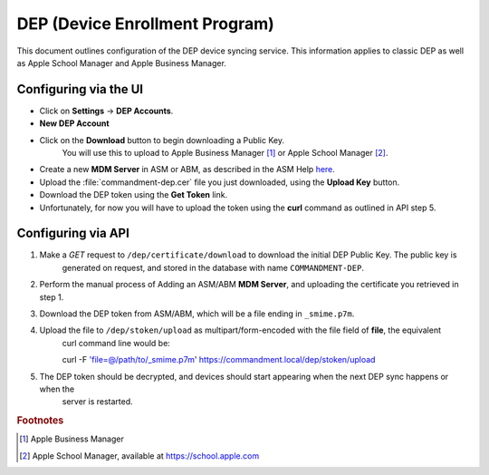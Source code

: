 DEP (Device Enrollment Program)
===============================

This document outlines configuration of the DEP device syncing service.
This information applies to classic DEP as well as Apple School Manager and Apple Business Manager.

Configuring via the UI
----------------------

- Click on **Settings** -> **DEP Accounts**.
- **New DEP Account**
- Click on the **Download** button to begin downloading a Public Key.
    You will use this to upload to Apple Business Manager [#abm]_ or Apple School Manager [#asm]_.
- Create a new **MDM Server** in ASM or ABM, as described in the ASM Help `here <https://help.apple.com/schoolmanager/#/asm1c1be359d>`_.
- Upload the :file:`commandment-dep.cer` file you just downloaded, using the **Upload Key** button.
- Download the DEP token using the **Get Token** link.
- Unfortunately, for now you will have to upload the token using the **curl** command as outlined in API step 5.

Configuring via API
-------------------

1. Make a *GET* request to ``/dep/certificate/download`` to download the initial DEP Public Key. The public key is
	generated on request, and stored in the database with name ``COMMANDMENT-DEP``.
2. Perform the manual process of Adding an ASM/ABM **MDM Server**, and uploading the certificate you retrieved in step 1.
3. Download the DEP token from ASM/ABM, which will be a file ending in ``_smime.p7m``.
4. Upload the file to ``/dep/stoken/upload`` as multipart/form-encoded with the file field of **file**, the equivalent
	curl command line would be::

	curl -F 'file=@/path/to/_smime.p7m' https://commandment.local/dep/stoken/upload

5. The DEP token should be decrypted, and devices should start appearing when the next DEP sync happens or when the
	server is restarted.


.. rubric:: Footnotes

.. [#abm] Apple Business Manager
.. [#asm] Apple School Manager, available at https://school.apple.com

